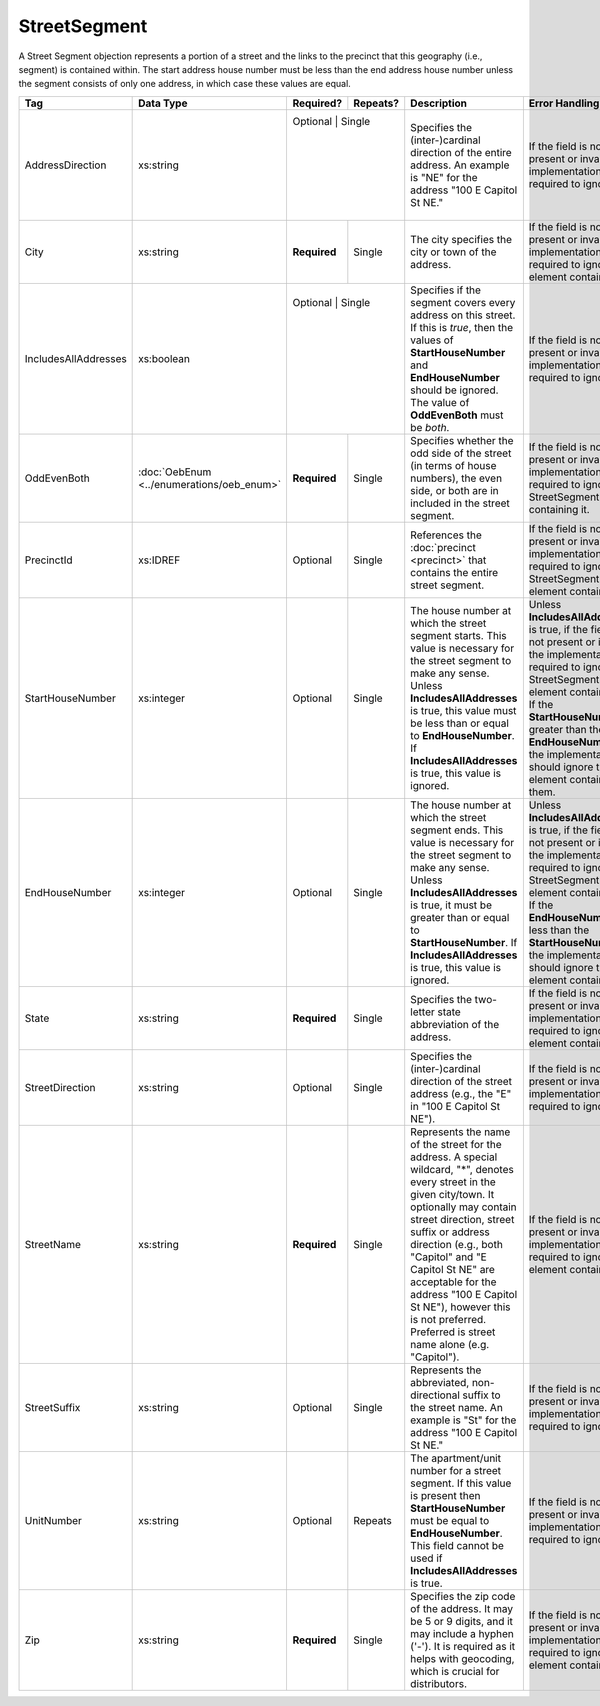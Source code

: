 StreetSegment
=============

A Street Segment objection represents a portion of a street and the links to the precinct that this
geography (i.e., segment) is contained within. The start address house number must be less than the
end address house number unless the segment consists of only one address, in which case these values
are equal.

+----------------------+-----------------------------------------+--------------+------------+------------------------+------------------------+
| Tag                  | Data Type                               | Required?    | Repeats?   | Description            | Error Handling         |
|                      |                                         |              |            |                        |                        |
+======================+=========================================+==============+============+========================+========================+
| AddressDirection     | xs:string                               | Optional    | Single      |Specifies the           |If the field is not     |
|                      |                                         |             |             |(inter-)cardinal        |present or invalid, the |
|                      |                                         |             |             |direction of the        |implementation is       |
|                      |                                         |             |             |entire address. An      |required to ignore it.  |
|                      |                                         |             |             |example is "NE" for     |                        |
|                      |                                         |             |             |the address "100 E      |                        |
|                      |                                         |             |             |Capitol St NE."         |                        |
|                      |                                         |             |             |                        |                        |
+----------------------+-----------------------------------------+-------------+-------------+------------------------+------------------------+
| City                 | xs:string                               | **Required**| Single      |The city specifies the  |If the field is not     |
|                      |                                         |             |             |city or town of the     |present or invalid, the |
|                      |                                         |             |             |address.                |implementation is       |
|                      |                                         |             |             |                        |required to ignore the  |
|                      |                                         |             |             |                        |element containing it.  |
+----------------------+-----------------------------------------+-------------+-------------+------------------------+------------------------+
| IncludesAllAddresses | xs:boolean                              | Optional     | Single     |Specifies if the segment|If the field is not     |
|                      |                                         |              |            |covers every address on |present or invalid, the |
|                      |                                         |              |            |this street. If this is |implementation is       |
|                      |                                         |              |            |*true*, then the values |required to ignore it.  |
|                      |                                         |              |            |of **StartHouseNumber** |                        |
|                      |                                         |              |            |and **EndHouseNumber**  |                        |
|                      |                                         |              |            |should be ignored. The  |                        |
|                      |                                         |              |            |value of **OddEvenBoth**|                        |
|                      |                                         |              |            |must be *both*.         |                        |
|                      |                                         |              |            |                        |                        |
+----------------------+-----------------------------------------+--------------+------------+------------------------+------------------------+
| OddEvenBoth          |:doc:`OebEnum <../enumerations/oeb_enum>`| **Required** | Single     |Specifies whether the   |If the field is not     |
|                      |                                         |              |            |odd side of the street  |present or invalid, the |
|                      |                                         |              |            |(in terms of house      |implementation is       |
|                      |                                         |              |            |numbers), the even side,|required to ignore the  |
|                      |                                         |              |            |or both are in included |StreetSegment containing|
|                      |                                         |              |            |in the street segment.  |it.                     |
|                      |                                         |              |            |                        |                        |
|                      |                                         |              |            |                        |                        |
|                      |                                         |              |            |                        |                        |
|                      |                                         |              |            |                        |                        |
|                      |                                         |              |            |                        |                        |
|                      |                                         |              |            |                        |                        |
|                      |                                         |              |            |                        |                        |
|                      |                                         |              |            |                        |                        |
+----------------------+-----------------------------------------+--------------+------------+------------------------+------------------------+
| PrecinctId           | xs:IDREF                                | Optional     | Single     |References the          |If the field is not     |
|                      |                                         |              |            |:doc:`precinct          |present or invalid, the |
|                      |                                         |              |            |<precinct>` that        |implementation is       |
|                      |                                         |              |            |contains the entire     |required to ignore the  |
|                      |                                         |              |            |street segment.         |StreetSegment element   |
|                      |                                         |              |            |                        |containing it.          |
|                      |                                         |              |            |                        |                        |
+----------------------+-----------------------------------------+--------------+------------+------------------------+------------------------+
| StartHouseNumber     | xs:integer                              | Optional     | Single     |The house number at     |Unless                  |
|                      |                                         |              |            |which the street        |**IncludesAllAddresses**|
|                      |                                         |              |            |segment starts. This    |is true, if the field is|
|                      |                                         |              |            |value is necessary for  |not present or invalid, |
|                      |                                         |              |            |the street segment to   |the implementation is   |
|                      |                                         |              |            |make any sense. Unless  |required to ignore the  |
|                      |                                         |              |            |**IncludesAllAddresses**|StreetSegment element   |
|                      |                                         |              |            |is true, this value must|containing it. If the   |
|                      |                                         |              |            |be less than or equal to|**StartHouseNumber** is |
|                      |                                         |              |            |**EndHouseNumber**. If  |greater than the        |
|                      |                                         |              |            |**IncludesAllAddresses**|**EndHouseNumber**, the |
|                      |                                         |              |            |is true, this value is  |implementation should   |
|                      |                                         |              |            |ignored.                |ignore the element      |
|                      |                                         |              |            |                        |containing them.        |
+----------------------+-----------------------------------------+--------------+------------+------------------------+------------------------+
| EndHouseNumber       | xs:integer                              | Optional     | Single     |The house number at     |Unless                  |
|                      |                                         |              |            |which the street        |**IncludesAllAddresses**|
|                      |                                         |              |            |segment ends. This      |is true, if the field is|
|                      |                                         |              |            |value is necessary for  |not present or invalid, |
|                      |                                         |              |            |the street segment to   |the implementation is   |
|                      |                                         |              |            |make any sense. Unless  |required to ignore the  |
|                      |                                         |              |            |**IncludesAllAddresses**|StreetSegment element   |
|                      |                                         |              |            |is true, it must be     |containing it. If the   |
|                      |                                         |              |            |greater than or equal to|**EndHouseNumber** is   |
|                      |                                         |              |            |**StartHouseNumber**. If|less than the           |
|                      |                                         |              |            |**IncludesAllAddresses**|**StartHouseNumber**,   |
|                      |                                         |              |            |is true, this value is  |the implementation      |
|                      |                                         |              |            |ignored.                |should ignore the       |
|                      |                                         |              |            |                        |element containing it.  |
+----------------------+-----------------------------------------+--------------+------------+------------------------+------------------------+
| State                | xs:string                               | **Required** | Single     |Specifies the           |If the field is not     |
|                      |                                         |              |            |two-letter state        |present or invalid, the |
|                      |                                         |              |            |abbreviation of the     |implementation is       |
|                      |                                         |              |            |address.                |required to ignore the  |
|                      |                                         |              |            |                        |element containing it.  |
+----------------------+-----------------------------------------+--------------+------------+------------------------+------------------------+
| StreetDirection      | xs:string                               | Optional     | Single     |Specifies the           |If the field is not     |
|                      |                                         |              |            |(inter-)cardinal        |present or invalid, the |
|                      |                                         |              |            |direction of the        |implementation is       |
|                      |                                         |              |            |street address (e.g.,   |required to ignore it.  |
|                      |                                         |              |            |the "E" in "100 E       |                        |
|                      |                                         |              |            |Capitol St NE").        |                        |
+----------------------+-----------------------------------------+--------------+------------+------------------------+------------------------+
| StreetName           | xs:string                               | **Required** | Single     |Represents the name of  |If the field is not     |
|                      |                                         |              |            |the street for the      |present or invalid, the |
|                      |                                         |              |            |address. A special      |implementation is       |
|                      |                                         |              |            |wildcard, "*", denotes  |required to ignore the  |
|                      |                                         |              |            |every street in the     |element containing it.  |
|                      |                                         |              |            |given city/town. It     |                        |
|                      |                                         |              |            |optionally may contain  |                        |
|                      |                                         |              |            |street direction,       |                        |
|                      |                                         |              |            |street suffix or        |                        |
|                      |                                         |              |            |address direction       |                        |
|                      |                                         |              |            |(e.g., both "Capitol"   |                        |
|                      |                                         |              |            |and "E Capitol St NE"   |                        |
|                      |                                         |              |            |are acceptable for the  |                        |
|                      |                                         |              |            |address "100 E Capitol  |                        |
|                      |                                         |              |            |St NE"), however this   |                        |
|                      |                                         |              |            |is not                  |                        |
|                      |                                         |              |            |preferred. Preferred    |                        |
|                      |                                         |              |            |is street name alone    |                        |
|                      |                                         |              |            |(e.g. "Capitol").       |                        |
+----------------------+-----------------------------------------+--------------+------------+------------------------+------------------------+
| StreetSuffix         | xs:string                               | Optional     | Single     |Represents the          |If the field is not     |
|                      |                                         |              |            |abbreviated,            |present or invalid, the |
|                      |                                         |              |            |non-directional suffix  |implementation is       |
|                      |                                         |              |            |to the street name. An  |required to ignore it.  |
|                      |                                         |              |            |example is "St" for     |                        |
|                      |                                         |              |            |the address "100 E      |                        |
|                      |                                         |              |            |Capitol St NE."         |                        |
+----------------------+-----------------------------------------+--------------+------------+------------------------+------------------------+
| UnitNumber           | xs:string                               | Optional     | Repeats    |The apartment/unit      |If the field is not     |
|                      |                                         |              |            |number for a street     |present or invalid, the |
|                      |                                         |              |            |segment. If this value  |implementation is       |
|                      |                                         |              |            |is present then         |required to ignore it.  |
|                      |                                         |              |            |**StartHouseNumber**    |                        |
|                      |                                         |              |            |must be equal to        |                        |
|                      |                                         |              |            |**EndHouseNumber**. This|                        |
|                      |                                         |              |            |field cannot be used if |                        |
|                      |                                         |              |            |**IncludesAllAddresses**|                        |
|                      |                                         |              |            |is true.                |                        |
+----------------------+-----------------------------------------+--------------+------------+------------------------+------------------------+
| Zip                  | xs:string                               | **Required** | Single     |Specifies the zip code  |If the field is not     |
|                      |                                         |              |            |of the address. It may  |present or invalid, the |
|                      |                                         |              |            |be 5 or 9 digits, and   |implementation is       |
|                      |                                         |              |            |it may include a        |required to ignore the  |
|                      |                                         |              |            |hyphen ('-'). It is     |element containing it.  |
|                      |                                         |              |            |required as it helps    |                        |
|                      |                                         |              |            |with geocoding, which   |                        |
|                      |                                         |              |            |is crucial for          |                        |
|                      |                                         |              |            |distributors.           |                        |
+----------------------+-----------------------------------------+--------------+------------+------------------------+------------------------+
